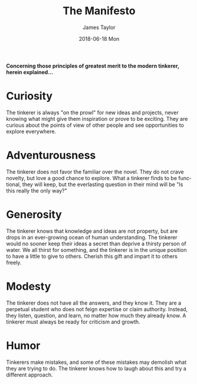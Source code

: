 #+TITLE:       The Manifesto
#+AUTHOR:      James Taylor
#+EMAIL:       james@openmail.cc
#+DATE:        2018-06-18 Mon
#+URI:         /the-manifesto
#+KEYWORDS:    manifesto, principles, ideas
#+TAGS:        philosophy
#+LANGUAGE:    en
#+OPTIONS:     H:3 num:nil toc:nil \n:nil ::t |:t ^:nil -:nil f:t *:t <:t
#+DESCRIPTION: The Manifesto
*Concerning those principles of greatest merit to the modern tinkerer, herein explained...*

* Curiosity

The tinkerer is always "on the prowl" for new ideas and projects, never knowing what might give them inspiration or prove to be exciting. They are curious about the points of view of other people and see opportunities to explore everywhere.


* Adventurousness

The tinkerer does not favor the familiar over the novel. They do not crave novelty, but love a good chance to explore. What a tinkerer finds to be functional, they will keep, but the everlasting question in their mind will be "Is this really the only way?"


* Generosity

The tinkerer knows that knowledge and ideas are not property, but are drops in an ever-growing ocean of human understanding. The tinkerer would no sooner keep their ideas a  secret than deprive a thirsty person of water. We all thirst for something, and the tinkerer is in the unique position to have a little to give to others. Cherish this gift and impart it to others freely.


* Modesty

The tinkerer does not have all the answers, and they know it. They are a perpetual student who does not feign expertise or claim authority. Instead, they listen, question, and learn, no matter how much they already know. A tinkerer must always be ready for criticism and growth.


* Humor

Tinkerers make mistakes, and some of these mistakes may demolish what they are trying to do. The tinkerer knows how to laugh about this and try a different approach.






